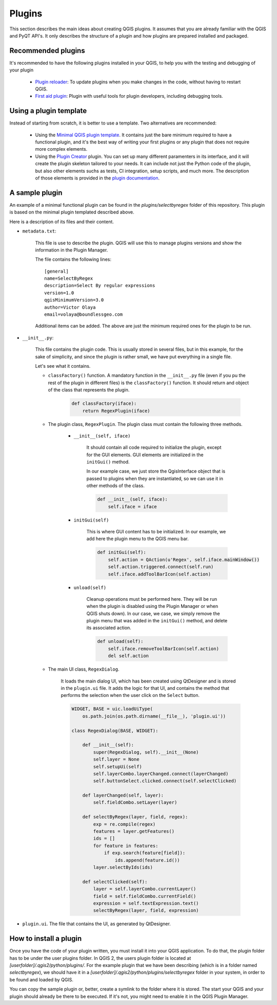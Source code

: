 Plugins
=======================

This section describes the main ideas about creating QGIS plugins. It assumes that you are already familiar with the QGIS and PyQT API's. It only describes the structure of a plugin and how plugins are prepared installed and packaged.

Recommended plugins
--------------------

It's recommended to have the following plugins installed in your QGIS, to help you with the testing and debugging of your plugin

    - `Plugin reloader <https://github.com/borysiasty/plugin_reloader>`_: To update plugins when you make changes in the code, without having to restart QGIS. 

    - `First aid plugin <https://github.com/wonder-sk/qgis-first-aid-plugin>`_: Plugin with useful tools for plugin developers, including debugging tools.


Using a plugin template
------------------------

Instead of starting from scratch, it is better to use a template. Two alternatives are recommended:

    - Using the `Minimal QGIS plugin template <https://github.com/wonder-sk/qgis-minimal-plugin>`_. It contains just the bare minimum required to have a functional plugin, and it's the best way of writing your first plugins or any plugin that does not require more complex elements.

    - Using the `Plugin Creator <https://github.com/volaya/qgis-plugincreator-plugin/>`_ plugin. You can set up many different paramenters in its interface, and it will create the plugin skeleton tailored to your needs. It can include not just the Python code of the plugin, but also other elements suchs as tests, CI integration, setup scripts, and much more. The description of those elements is provided in the `plugin documentation <https://github.com/volaya/qgis-plugincreator-plugin/blob/master/README.md>`_.


A sample plugin
----------------

An example of a minimal functional plugin can be found in the `plugins/selectbyregex` folder of this repository. This plugin is based on the minimal plugin templated described above.

Here is a description of its files and their content.

- ``metadata.txt``:

    This file is use to describe the plugin. QGIS will use this to manage plugins versions and show the information in the Plugin Manager.

    The file contains the following lines:

    ::

        [general]
        name=SelectByRegex
        description=Select By regular expressions
        version=1.0
        qgisMinimumVersion=3.0
        author=Victor Olaya
        email=volaya@boundlessgeo.com

    Additional items can be added. The above are just the minimum required ones for the plugin to be run. 


- ``__init__.py``: 

    This file contains the plugin code. This is usually stored in several files, but in this example, for the sake of simplicity, and since the plugin is rather small, we have put everything in a single file.

    Let's see what it contains.

    - ``classFactory()`` function. A mandatory function in the ``__init__.py`` file (even if you pu the rest of the plugin in different files) is the ``classFactory()`` function. It should return and object of the class that represents the plugin.

        .. code-block:: python

            def classFactory(iface):
                return RegexPlugin(iface)

    - The plugin class, ``RegexPlugin``. The plugin class must contain the following three methods.

        - ``__init__(self, iface)``

            It should contain all code required to initialize the plugin, except for the GUI elements. GUI elements are initialized in the ``initGui()`` method.

            In our example case, we just store the QgisInterface object that is passed to plugins when they are instantiated, so we can use it in other methods of the class.

            .. code-block:: python

                def __init__(self, iface):
                    self.iface = iface

        - ``initGui(self)`` 

            This is where GUI content has to be initialized. In our example, we add here the plugin menu to the QGIS menu bar.

            .. code-block:: python

                def initGui(self):
                    self.action = QAction(u'Regex', self.iface.mainWindow())
                    self.action.triggered.connect(self.run)
                    self.iface.addToolBarIcon(self.action)  

        - ``unload(self)``

            Cleanup operations must be performed here. They will be run when the plugin is disabled using the Plugin Manager or when QGIS shuts down). In our case, we case, we simply remove the plugin menu that was added in the ``initGui()`` method, and delete its associated action.
                    
            .. code-block:: python

                def unload(self):
                    self.iface.removeToolBarIcon(self.action)
                    del self.action

    - The main UI class, ``RegexDialog``.

        It loads the main dialog UI, which has been created using QtDesigner and is stored in the ``plugin.ui`` file. It adds the logic for that UI, and contains the method that performs the selection when the user click on the ``Select`` button.

        .. code-block:: python

            WIDGET, BASE = uic.loadUiType(
                os.path.join(os.path.dirname(__file__), 'plugin.ui'))

            class RegexDialog(BASE, WIDGET):

                def __init__(self):
                    super(RegexDialog, self).__init__(None)
                    self.layer = None
                    self.setupUi(self)
                    self.layerCombo.layerChanged.connect(layerChanged)
                    self.buttonSelect.clicked.connect(self.selectClicked)

                def layerChanged(self, layer):
                    self.fieldCombo.setLayer(layer)

                def selectByRegex(layer, field, regex):
                    exp = re.compile(regex)
                    features = layer.getFeatures()
                    ids = []
                    for feature in features:
                        if exp.search(feature[field]):
                            ids.append(feature.id())
                    layer.selectByIds(ids)

                def selectClicked(self):
                    layer = self.layerCombo.currentLayer()
                    field = self.fieldCombo.currentField()
                    expression = self.textExpression.text()
                    selectByRegex(layer, field, expression)

- ``plugin.ui``. The file that contains the UI, as generated by QtDesigner.

How to install a plugin
-------------------------

Once you have the code of your plugin written, you must install it into your QGIS application. To do that, the plugin folder has to be under the user plugins folder. In QGIS 2, the users plugin folder is located at `[userfolder]/.qgis2/python/plugins/`. For the example plugin that we have been describing (which is in a folder named `selectbyregex`), we should have it in a `[userfolder]/.qgis2/python/plugins/selectbyregex` folder in your system, in order to be found and loaded by QGIS.

You can copy the sample plugin or, better, create a symlink to the folder where it is stored. The start your QGIS and your plugin should already be there to be executed. If it's not, you might need to enable it in the QGIS Plugin Manager.